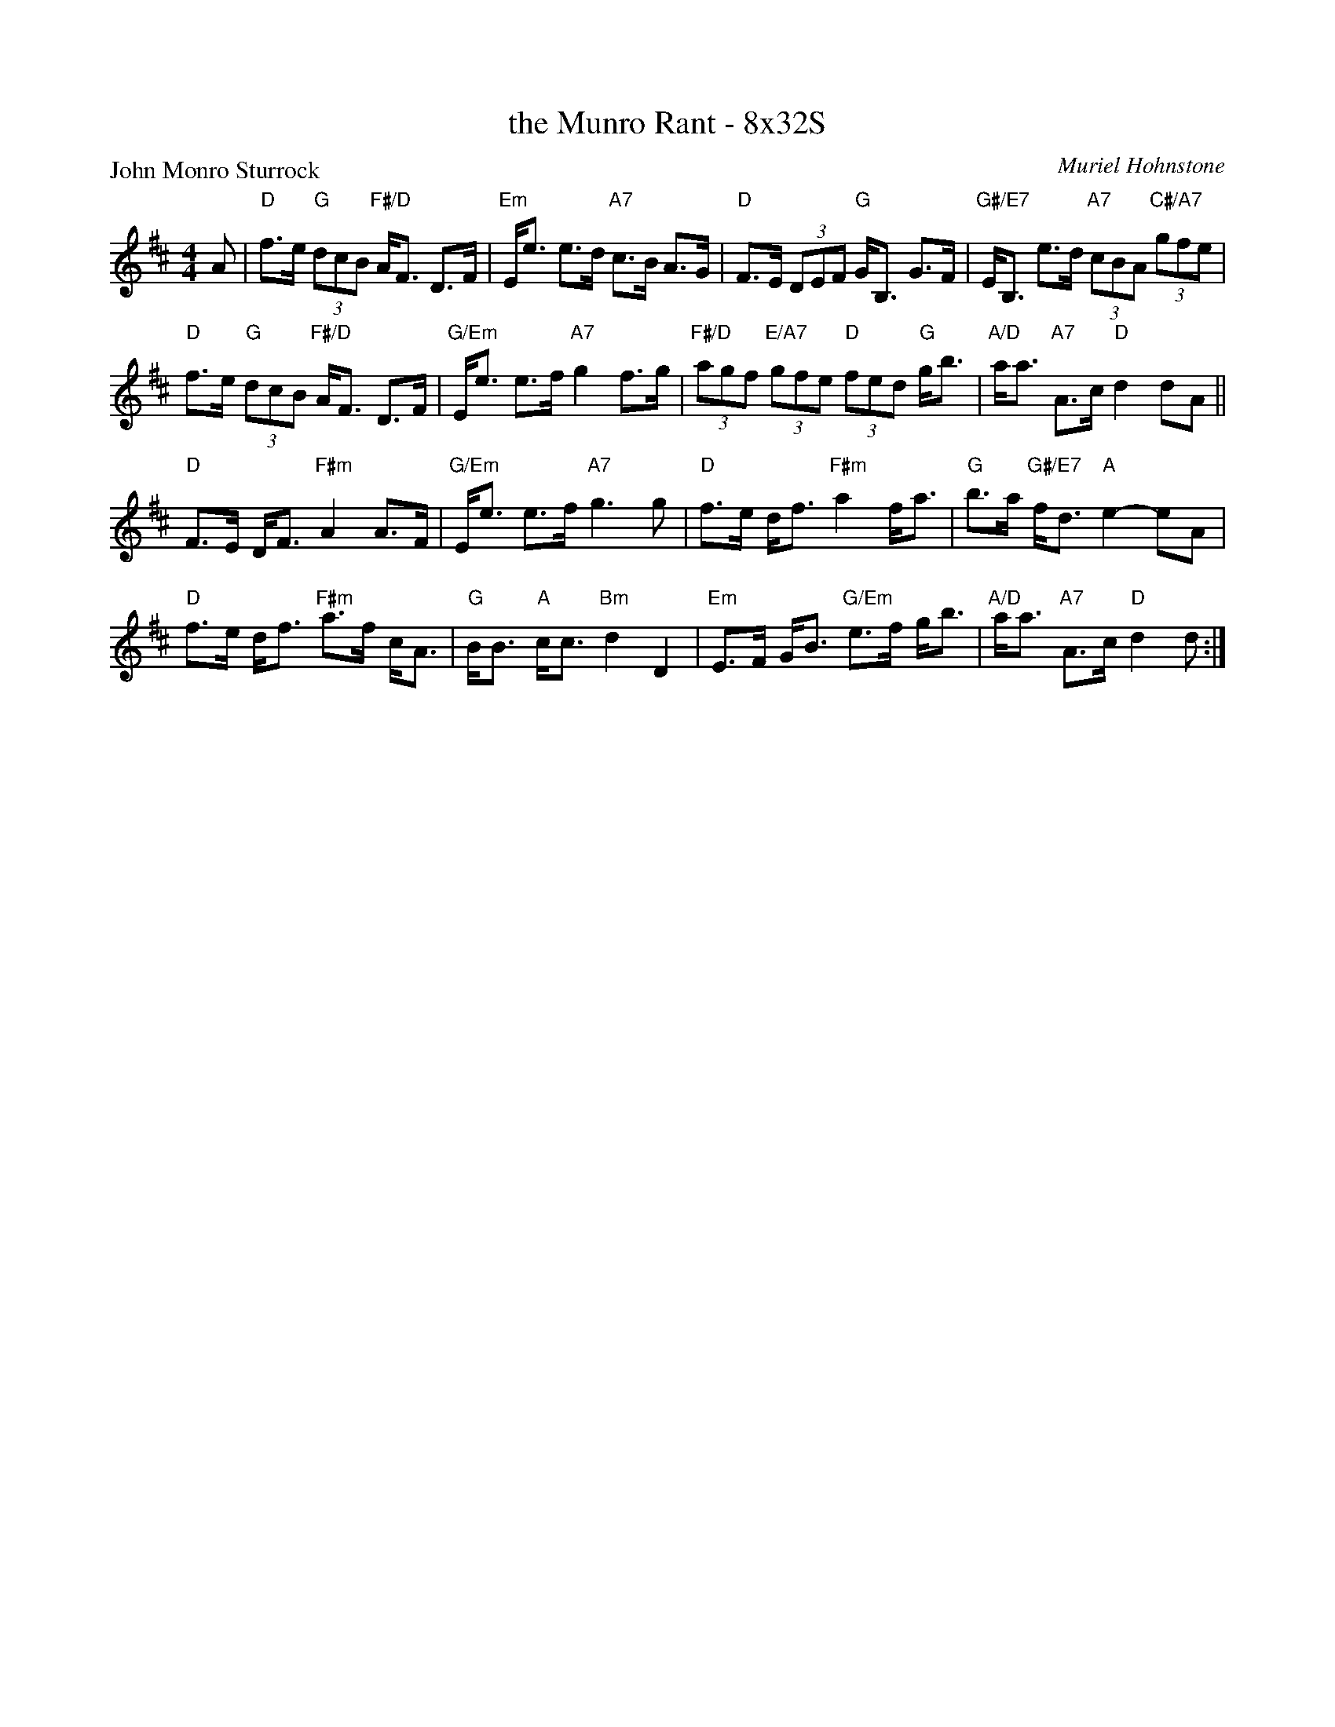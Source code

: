 X: 0133
T: the Munro Rant - 8x32S
P: John Monro Sturrock
C: Muriel Hohnstone
B: Miss Milligan's Miscellany v.1 #0133
B: Originally Ours v.1 p.177 #MMM-0133
Z: 2020 John Chambers <jc:trillian.mit.edu>
M: 4/4
L: 1/8
R: strathspey
K: D
%
A |\
"D"f>e "G"(3dcB "F#/D"A<F D>F | "Em"E<e e>d "A7"c>B A>G |\
"D"F>E (3DEF "G"G<B, G>F | "G#/E7"E<B, e>d "A7"(3cBA "C#/A7"(3gfe |
"D"f>e "G"(3dcB "F#/D"A<F D>F | "G/Em"E<e e>f "A7"g2 f>g |\
"F#/D"(3agf "E/A7"(3gfe "D"(3fed "G"g<b | "A/D"a<a "A7"A>c "D"d2 dA ||
"D"F>E D<F "F#m"A2 A>F | "G/Em"E<e e>f "A7"g3 g |\
"D"f>e d<f "F#m"a2 f<a | "G"b>a "G#/E7"f<d "A"e2- eA |
"D"f>e d<f "F#m"a>f c<A | "G"B<B "A"c<c "Bm"d2 D2 |\
"Em"E>F G<B "G/Em"e>f g<b | "A/D"a<a "A7"A>c "D"d2 d :|
